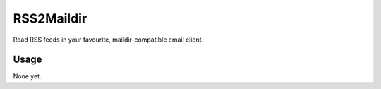 RSS2Maildir
===========

Read RSS feeds in your favourite, maildir-compatible email client.

Usage
-----

None yet.


